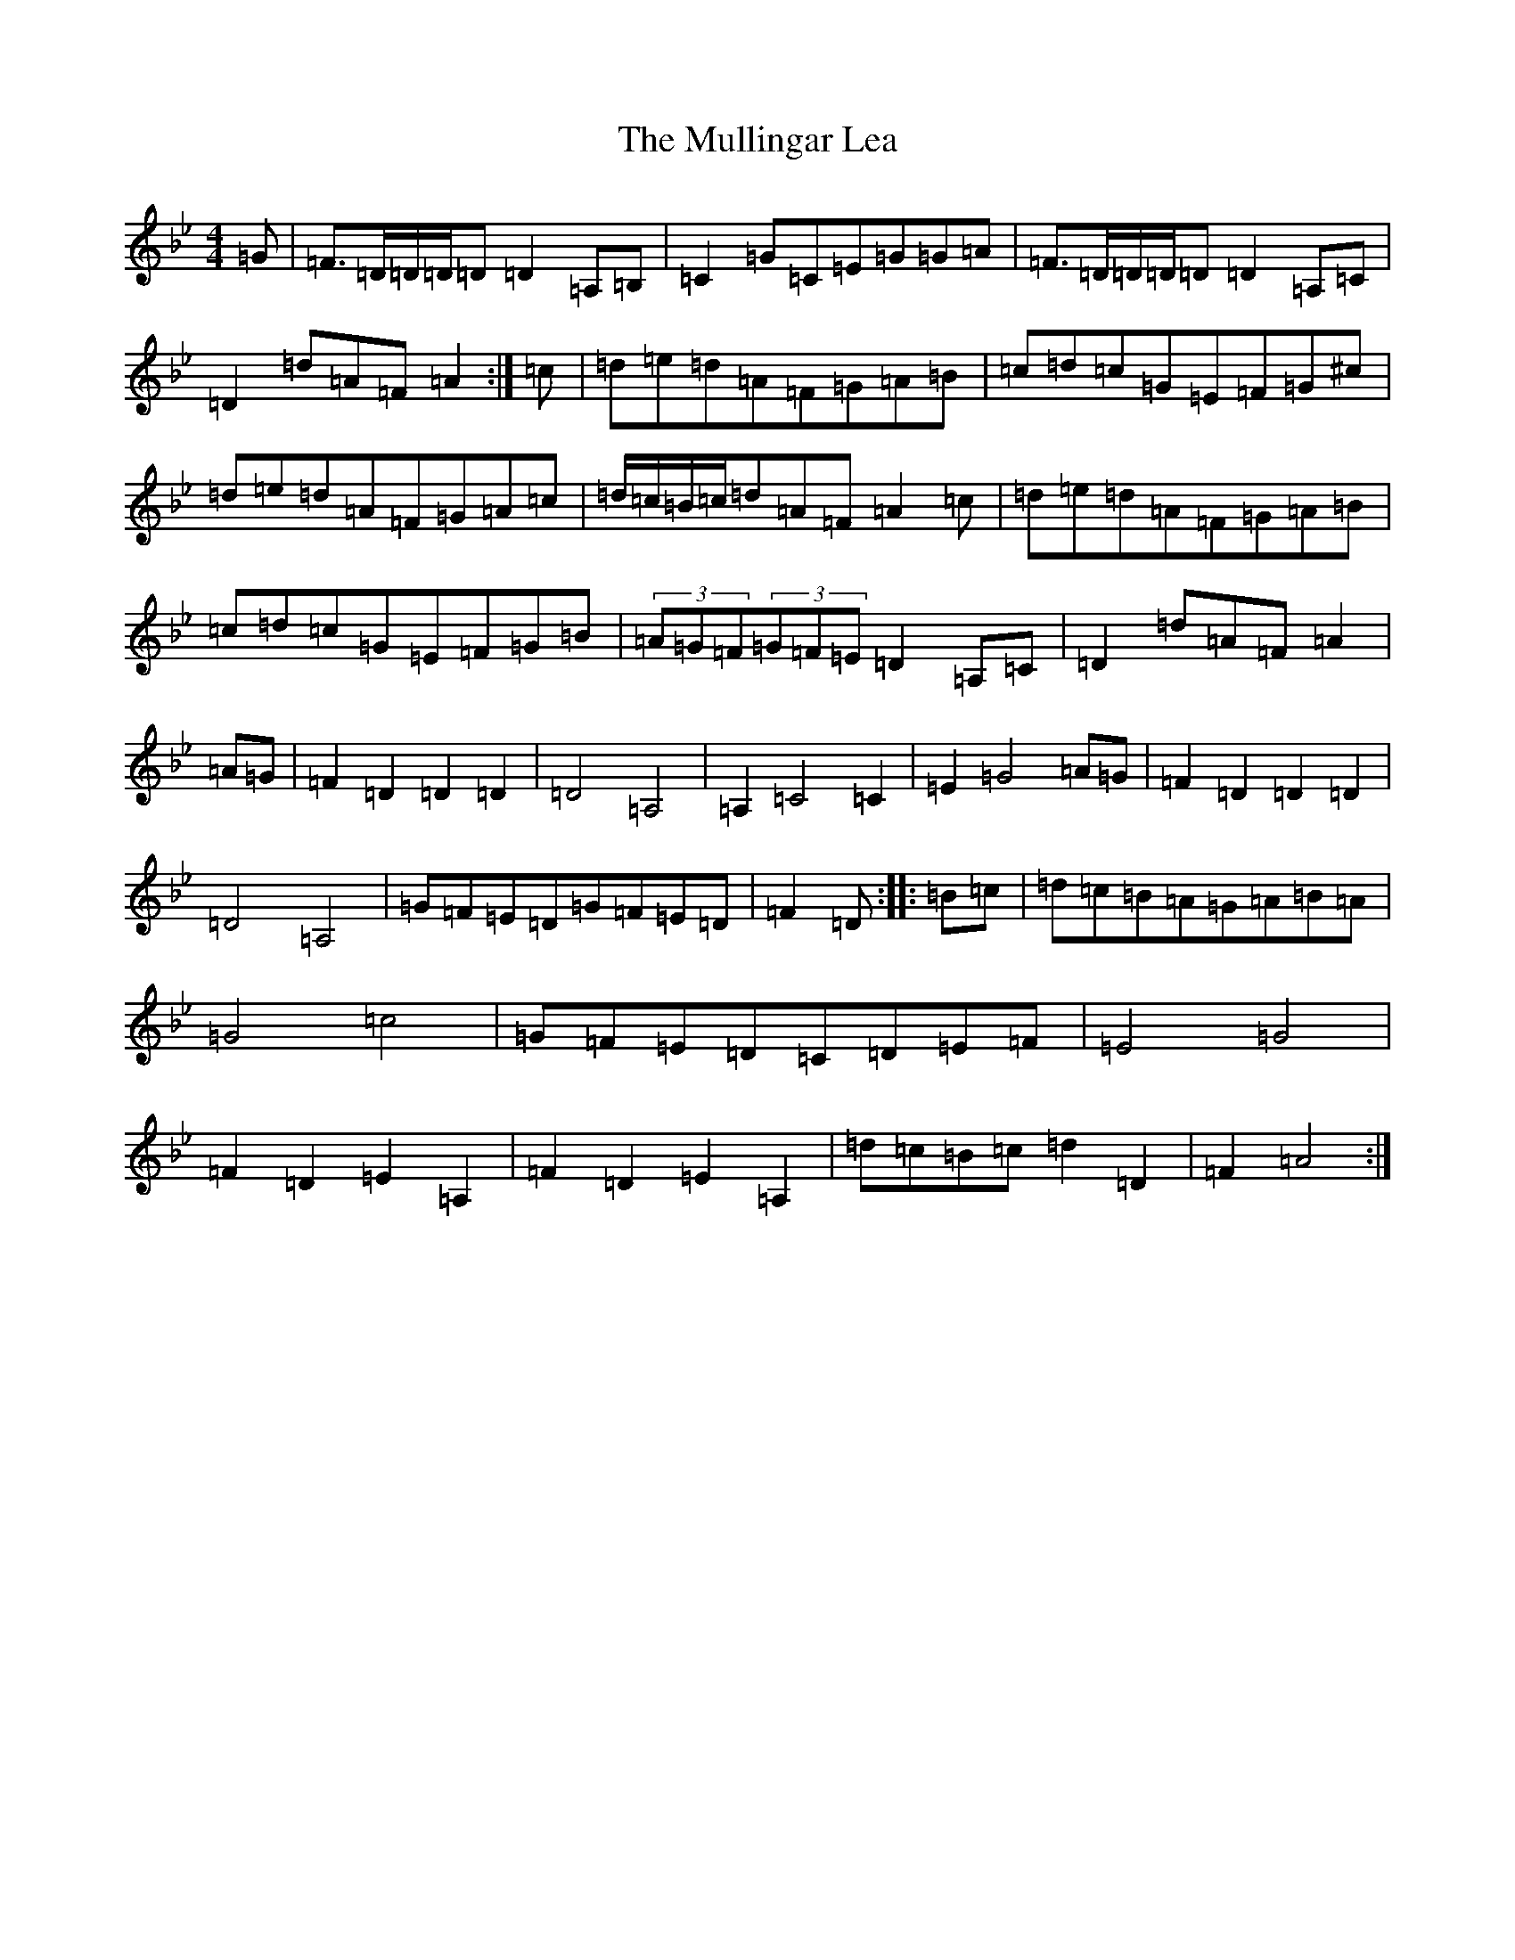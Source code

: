 X: 15010
T: Mullingar Lea, The
S: https://thesession.org/tunes/1657#setting15080
Z: G Dorian
R: reel
M:4/4
L:1/8
K: C Dorian
=G|=F>=D=D/2=D/2=D=D2=A,=B,|=C2=G=C=E=G=G=A|=F>=D=D/2=D/2=D=D2=A,=C|=D2=d=A=F=A2:|=c|=d=e=d=A=F=G=A=B|=c=d=c=G=E=F=G^c|=d=e=d=A=F=G=A=c|=d/2=c/2=B/2=c/2=d=A=F=A2=c|=d=e=d=A=F=G=A=B|=c=d=c=G=E=F=G=B|(3=A=G=F(3=G=F=E=D2=A,=C|=D2=d=A=F=A2|=A=G|=F2=D2=D2=D2|=D4=A,4|=A,2=C4=C2|=E2=G4=A=G|=F2=D2=D2=D2|=D4=A,4|=G=F=E=D=G=F=E=D|=F2=D:||:=B=c|=d=c=B=A=G=A=B=A|=G4=c4|=G=F=E=D=C=D=E=F|=E4=G4|=F2=D2=E2=A,2|=F2=D2=E2=A,2|=d=c=B=c=d2=D2|=F2=A4:|